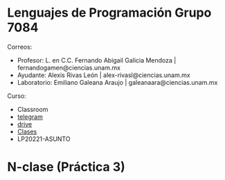 * Lenguajes de Programación Grupo 7084
Correos:
+ Profesor: L. en C.C. Fernando Abigail Galicia Mendoza | fernandogamen@ciencias.unam.mx
+ Ayudante: Alexis Rivas León | alex-rivasl@ciencias.unam.mx
+ Laboratorio: Emiliano Galeana Araujo | galeanaara@ciencias.unam.mx

Curso:
+ Classroom
+ [[https://t.me/joinchat/L0xngv-r02EwYzFh][telegram]]
+ [[https://drive.google.com/drive/u/0/folders/136bZP00WtqWWFJAkZDo7mS-OsAx_B_7zWCc1iZVEvYp3vDKIpuMTPoECgpc_w9RvkkSYJrc8][drive]]
+ [[https://meet.google.com/vhh-hvip-aci?authuser=0&hs=179][Clases]]
+ LP20221-ASUNTO

* N-clase (Práctica 3)
